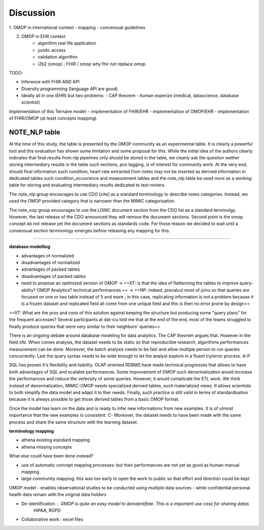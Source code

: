 
Discussion
############

1. OMOP in international context
- mapping
- concensual guidelines

2. OMOP in EHR context
	- algorithm real life application
	- juridic access
	- validation algorithm
 	- i2b2 (omop) ; FHIR / omop why fhir not replace omop.

TODO: 

- Inference with FHIR AND API 
- Diversity programming (language API are good)
- Ideally all in one (EHR) but two problems:
  - CAP theorem
  - human experize (medical, datascience, database scientist)
Implementation of this Ternaire model: 
- implementation of FHIR/EHR
- implementation of OMOP/EHR
- implementation of FHIR/OMOP (at least concepts mapping)

NOTE_NLP table
---------------

At the time of this study, the table is presented by the OMOP community as an
experimental table. It is clearly a powerful tool and this evaluation has shown
some limitation and some proposal for this. While the initial idea of the
authors clearly indicates that final results from nlp pipelines only should be
stored in the table, we clearly ask the question wether storing intermediary
results in the table such sections, pos tagging, is of interest for community
work. At the very end, should final information such condition, heart rate
extracted from notes may not be inserted as derived information in dedicated
tables such condition_occurrence and measurement tables and the note_nlp table
be used more as a working table for storing and evaluating intermediary results
dedicated to text-miners.

The note_nlp group encourages to use CDO [cite] as a standard terminology to
describe notes categories. Instead, we used the OMOP provided category that is
narrower than the MIMIC categorisation.

The note_nop group encourages to use the LOINC document section from the CDO
list as a standard terminolgy. However, the last release of the CDO announced
they will remove the document sections. Second point is the omop concept do not
release yet the document sections as standards code. For those reason we
decided to wait until a consensual section terminology emerges before releasing
any mapping for this.

-------------

**database modelling**

- advantages of normalized 
- disadvantages of normalized
- advantages of packed tables
- disadvantages of packed tables
- need to propose an optimized version of OMOP -> ==XT: is that the idea of flattenning the tables to improve query-ability? OMOP Analytics? technical performances == -> ==NP: indeed, precalcul most of joins so that queries are focused on one or two table instead of 5 and more ; in this case, replicating information is not a problem because it is a frozen dataset and replicated field all come from one unique field and this is then no error prone by design==
==XT: What are the pros and cons of this solution against keeping the structure but producing some "query plans" for the frequent accesses? Several participants at dat-icu told me that at the end of the end, most of the teams struggled to finally produce queries that were very similar to their neighbors' queries==


There is an ongoing debate around database modeling for data analytics. The CAP
theorem argues that. However in the field ofb. When comes analysis, the dataset
needs to be static so that reproducible research, algorithms performances
measurement can be done. Moreover, the batch analysis needs to be fast and
allow multiple person to run queries concurrently. Last the query syntax needs
to be wide enough to let the analyst explore in a fluent try/error process. A-P

SQL has proven it's flexibility and lisibility. OLAP oriented RDBMS have made
technical progresses that allows to have both advantages of SQL and scalable
performances. Some improvement of OMOP such denormalization would increase the
performances and reduce the verbosity of some queries. However, it would
complicate the ETL work. We think instead of denormalization, MIMIC-OMOP needs
specialized derived tables, such materialized views. It allows scientists to
both simplify the data model and adapt it to ther needs. Finally, such practice
is still valid in terms of standardisation because it is always possible to get
those derived tables from a basic OMOP format.

Once the model has learn on the data and is ready to infer new informations
from new examples. It is of utmost importance that the new examples is
consistent. C- Moreover, the dataset needs to have been made with the same
process and share the same structure with the learning dataset.


**terminology mapping**

- athena existing standard mapping
- athena missing concepts

What else could have been done instead?

- use of automatic concept mapping processes: but their performances are not yet as good as human manual mapping.
- large community mapping: this was too early to open the work to public so that effort and direction could be kept



OMOP model
- enables observational studies to be conducted using multiple data sources
-  while confidential personal health data remain with the original data holders




- De-identification : OMOP is quite an easy model to deindentifate. This is a important use case for sharing datas
        HIPAA, RGPD

- Collaborative work : excel files

